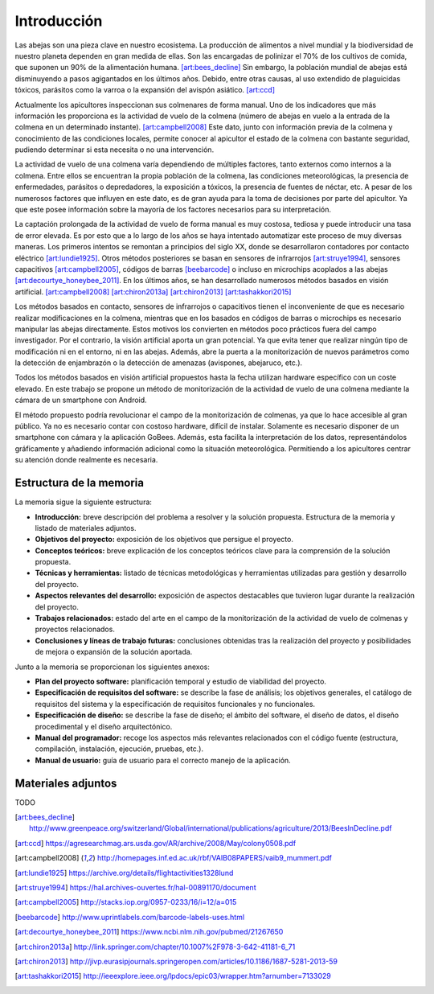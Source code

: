 Introducción
============

Las abejas son una pieza clave en nuestro ecosistema. La producción de
alimentos a nivel mundial y la biodiversidad de nuestro planeta dependen
en gran medida de ellas. Son las encargadas de polinizar el 70% de los
cultivos de comida, que suponen un 90% de la alimentación humana. [art:bees_decline]_
Sin embargo, la población mundial de abejas está disminuyendo a pasos
agigantados en los últimos años. Debido, entre otras causas, al uso
extendido de plaguicidas tóxicos, parásitos como la varroa o la
expansión del avispón asiático. [art:ccd]_

Actualmente los apicultores inspeccionan sus colmenares de forma manual.
Uno de los indicadores que más información les proporciona es la
actividad de vuelo de la colmena (número de abejas en vuelo a la entrada
de la colmena en un determinado instante). [art:campbell2008]_ Este dato, junto con
información previa de la colmena y conocimiento de las condiciones
locales, permite conocer al apicultor el estado de la colmena con
bastante seguridad, pudiendo determinar si esta necesita o no una
intervención.

La actividad de vuelo de una colmena varía dependiendo de múltiples
factores, tanto externos como internos a la colmena. Entre ellos se
encuentran la propia población de la colmena, las condiciones
meteorológicas, la presencia de enfermedades, parásitos o depredadores,
la exposición a tóxicos, la presencia de fuentes de néctar, etc. A pesar
de los numerosos factores que influyen en este dato, es de gran ayuda
para la toma de decisiones por parte del apicultor. Ya que este posee
información sobre la mayoría de los factores necesarios para su
interpretación.

La captación prolongada de la actividad de vuelo de forma manual es muy
costosa, tediosa y puede introducir una tasa de error elevada. Es por
esto que a lo largo de los años se haya intentado automatizar este
proceso de muy diversas maneras. Los primeros intentos se remontan a
principios del siglo XX, donde se desarrollaron contadores por contacto
eléctrico [art:lundie1925]_. Otros métodos posteriores se basan en sensores de
infrarrojos [art:struye1994]_, sensores capacitivos [art:campbell2005]_, códigos de barras [beebarcode]_ o
incluso en microchips acoplados a las abejas [art:decourtye_honeybee_2011]_. En los últimos años,
se han desarrollado numerosos métodos basados en visión artificial.
[art:campbell2008]_ [art:chiron2013a]_ [art:chiron2013]_ [art:tashakkori2015]_

Los métodos basados en contacto, sensores de infrarrojos o capacitivos
tienen el inconveniente de que es necesario realizar modificaciones en
la colmena, mientras que en los basados en códigos de barras o
microchips es necesario manipular las abejas directamente. Estos motivos
los convierten en métodos poco prácticos fuera del campo investigador.
Por el contrario, la visión artificial aporta un gran potencial. Ya que
evita tener que realizar ningún tipo de modificación ni en el entorno,
ni en las abejas. Además, abre la puerta a la monitorización de nuevos
parámetros como la detección de enjambrazón o la detección de amenazas
(avispones, abejaruco, etc.).

Todos los métodos basados en visión artificial propuestos hasta la fecha
utilizan hardware específico con un coste elevado. En este trabajo se
propone un método de monitorización de la actividad de vuelo de una
colmena mediante la cámara de un smartphone con Android.

El método propuesto podría revolucionar el campo de la monitorización de
colmenas, ya que lo hace accesible al gran público. Ya no es necesario
contar con costoso hardware, difícil de instalar. Solamente es necesario
disponer de un smartphone con cámara y la aplicación GoBees. Además,
esta facilita la interpretación de los datos, representándolos
gráficamente y añadiendo información adicional como la situación
meteorológica. Permitiendo a los apicultores centrar su atención donde
realmente es necesaria.

Estructura de la memoria
------------------------

La memoria sigue la siguiente estructura:

-  **Introducción:** breve descripción del problema a resolver y la
   solución propuesta. Estructura de la memoria y listado de materiales
   adjuntos.
-  **Objetivos del proyecto:** exposición de los objetivos que persigue
   el proyecto.
-  **Conceptos teóricos:** breve explicación de los conceptos teóricos
   clave para la comprensión de la solución propuesta.
-  **Técnicas y herramientas:** listado de técnicas metodológicas y
   herramientas utilizadas para gestión y desarrollo del proyecto.
-  **Aspectos relevantes del desarrollo:** exposición de aspectos
   destacables que tuvieron lugar durante la realización del proyecto.
-  **Trabajos relacionados:** estado del arte en el campo de la
   monitorización de la actividad de vuelo de colmenas y proyectos
   relacionados.
-  **Conclusiones y líneas de trabajo futuras:** conclusiones obtenidas
   tras la realización del proyecto y posibilidades de mejora o
   expansión de la solución aportada.

Junto a la memoria se proporcionan los siguientes anexos:

-  **Plan del proyecto software:** planificación temporal y estudio de
   viabilidad del proyecto.
-  **Especificación de requisitos del software:** se describe la fase de
   análisis; los objetivos generales, el catálogo de requisitos del
   sistema y la especificación de requisitos funcionales y no
   funcionales.
-  **Especificación de diseño:** se describe la fase de diseño; el
   ámbito del software, el diseño de datos, el diseño procedimental y el
   diseño arquitectónico.
-  **Manual del programador:** recoge los aspectos más relevantes
   relacionados con el código fuente (estructura, compilación,
   instalación, ejecución, pruebas, etc.).
-  **Manual de usuario:** guía de usuario para el correcto manejo de la
   aplicación.

Materiales adjuntos
-------------------

TODO

.. References

.. [art:bees_decline]
   http://www.greenpeace.org/switzerland/Global/international/publications/agriculture/2013/BeesInDecline.pdf

.. [art:ccd]
   https://agresearchmag.ars.usda.gov/AR/archive/2008/May/colony0508.pdf

.. [art:campbell2008]
   http://homepages.inf.ed.ac.uk/rbf/VAIB08PAPERS/vaib9\_mummert.pdf

.. [art:lundie1925]
   https://archive.org/details/flightactivities1328lund

.. [art:struye1994]
   https://hal.archives-ouvertes.fr/hal-00891170/document

.. [art:campbell2005]
   http://stacks.iop.org/0957-0233/16/i=12/a=015

.. [beebarcode]
   http://www.uprintlabels.com/barcode-labels-uses.html

.. [art:decourtye_honeybee_2011]
   https://www.ncbi.nlm.nih.gov/pubmed/21267650

.. [art:chiron2013a]
   http://link.springer.com/chapter/10.1007%2F978-3-642-41181-6\_71

.. [art:chiron2013]
   http://jivp.eurasipjournals.springeropen.com/articles/10.1186/1687-5281-2013-59

.. [art:tashakkori2015]
   http://ieeexplore.ieee.org/lpdocs/epic03/wrapper.htm?arnumber=7133029
